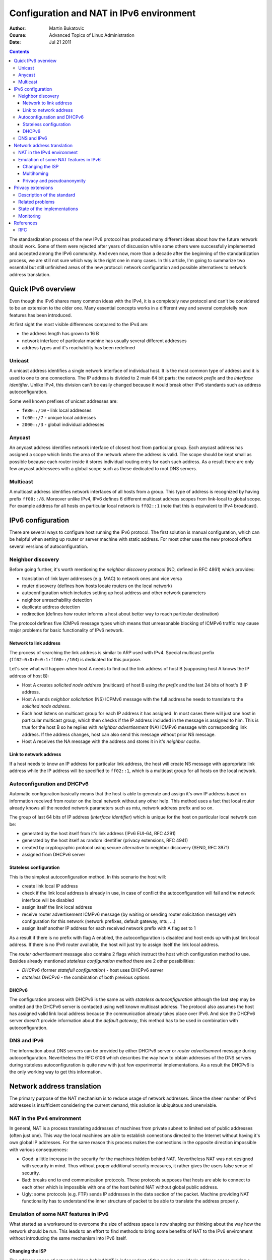 ===========================================
 Configuration and NAT in IPv6 environment
===========================================
:Author: Martin Bukatovic
:Course: Advanced Topics of Linux Administration
:Date: Jul 21 2011

.. contents::

The standardization process of the new IPv6 protocol has produced many different ideas about how the future network should work. 
Some of them were rejected after years of discussion while some others were successfully implemented and accepted among the IPv6 community.
And even now, more than a decade after the beginning of the standardization process,
we are still not sure which way is the right one in many cases.
In this article, I'm going to summarize two essential but still unfinished areas of the new protocol:
network configuration and
possible alternatives to network address translation.


Quick IPv6 overview
===================
Even though the IPv6 shares many common ideas with the IPv4, it is a completely new protocol and can't be considered to be an extension to the older one. Many essential concepts works in a different way and several completelly new features has been introduced.

At first sight the most visible differences compared to the IPv4 are:

* the address length has grown to 16 B
* network interface of particular machine has usually several different addresses
* address types and it's reachability has been redefined

Unicast
-------
A unicast address identifies a single network interface of individual host.
It is the most common type of address and it is used to one to one connections.
The IP address is divided to 2 main 64 bit parts: the *network prefix* and the *interface identifier*. 
Unlike IPv4, this division can't be easily changed because it would break other IPv6 standards such as address autoconfiguration.

Some well known prefixes of unicast addresses are:

* ``fe80::/10`` - link local addresses
* ``fc00::/7`` - unique local addresses
* ``2000::/3`` - global individual addresses

Anycast
-------
An anycast address identifies network interface of closest host from particular group.
Each anycast address has assigned a scope which limits the area of the network where the address is valid.
The scope should be kept small as possible because each router inside it stores individual routing entry for each such address.
As a result there are only few anycast addressees with a global scope such as these dedicated to root DNS servers.

Multicast
---------
A multicast address identifies network interfaces of all hosts from a group.
This type of address is recognized by having prefix ``ff00::/8``.
Moreover unlike IPv4, IPv6 defines 6 different multicast address scopes from link-local to global scope.
For example address for all hosts on particular local network is ``ff02::1`` (note that this is equivalent to IPv4 broadcast).


IPv6 configuration
==================
There are several ways to configure host running the IPv6 protocol.
The first solution is manual configuration, which can be helpful when setting up router or server machine with static address.
For most other uses the new protocol offers several versions of autoconfiguration.

Neighbor discovery
------------------
Before going further, it's worth mentioning the *neighbor discovery protocol* (ND, defined in RFC 4861) which provides:

* translation of link layer addresses (e.g. MAC) to network ones and vice versa
* router discovery (defines how hosts locate routers on the local network)
* autoconfiguration which includes setting up host address and other network parameters
* neighbor unreachability detection
* duplicate address detection
* redirection (defines how router informs a host about better way to reach particular destination)

The protocol defines five ICMPv6 message types which means that unreasonable blocking of ICMPv6 traffic may cause major problems for basic functionality of IPv6 network.

Network to link address
~~~~~~~~~~~~~~~~~~~~~~~
The process of searching the link address is similar to ARP used with IPv4.
Special multicast prefix (``ff02:0:0:0:0:1:ff00::/104``) is dedicated for this purpose. 

Let's see what will happen when host A needs to find out the link address
of host B (supposing host A knows the IP address of host B):

* Host A creates *solicited node address* (multicast) of host B using *the prefix*
  and the last 24 bits of host's B IP address.
* Host A sends *neighbor solicitation* (NS) ICPMv6 message with the full address
  he needs to translate to the *solicited node address*.
* Each host listens on multicast group for each IP address it has assigned.
  In most cases there will just one host in particular multicast
  group, which then checks if the IP address included in the message is
  assigned to him.
  This is true for the host B so he replies with
  *neighbor advertisement* (NA) ICMPv6 message with corresponding link address. 
  If the address changes, host can also send this message without prior NS message.
* Host A receives the NA message with the address and stores it in it's *neighbor cache*.

Link to network address
~~~~~~~~~~~~~~~~~~~~~~~
If a host needs to know an IP address for particular link address, the host will
create NS message with appropriate link address while the IP address will be
specified to ``ff02::1``, which is a multicast group for all hosts on the local
network.


Autoconfiguration and DHCPv6
----------------------------
Automatic configuration basically means that the host is able to generate and assign it's own IP
address based on information received from router on the local network without
any other help. This method uses a fact that local router already
knows all the needed network parameters such as mtu, network address prefix and
so on.

The group of last 64 bits of IP address (*interface identifier*)
which is unique for the host on particular local network can be:

* generated by the host itself from it's link address (IPv6 EUI-64, RFC 4291)
* generated by the host itself as random identifier (privacy extensions, RFC 4941)
* created by cryptographic protocol using secure alternative to neighbor discovery (SEND, RFC 3971)
* assigned from DHCPv6 server

Stateless configuration
~~~~~~~~~~~~~~~~~~~~~~~
This is the simplest autoconfiguration method. In this scenario the host will:

* create link local IP address
* check if the link local address is already in use, in case of conflict the
  autoconfiguration will fail and the network interface will be disabled
* assign itself the link local address
* receive router advertisement ICMPv6 message (by waiting or sending router solicitation message)
  with configuration for this network (network prefixes, default gateway, mtu, ...) 
* assign itself another IP address for each received network prefix with A flag set to 1

As a result if there is no prefix with flag A enabled, the autoconfiguration is disabled
and host ends up with just link local address.
If there is no IPv6 router available, the host will just try to assign itself the link local address.

The *router advertisement* message also contains 2 flags which instruct the host which configuration method to use.
Besides already mentioned *stateless configuration method* there are 2 other possibilities:

* *DHCPv6* (former *statefull configuration*) - host uses DHCPv6 server
* *stateless DHCPv6* - the combination of both previous options

DHCPv6
~~~~~~
The configuration process with DHCPv6 is the same as with *stateless autoconfiguration*
although the last step may be omitted and the DHCPv6 server
is contacted using well known multicast address. 
The protocol also assumes the host has assigned valid link local address because
the communication already takes place over IPv6.
And sice the DHCPv6 server doesn't provide information about the *default gateway*,
this method has to be used in combination with autoconfiguration.


DNS and IPv6
------------
The information about DNS servers can be provided by either
DHCPv6 server or *router advertisement* message during autoconfiguration.
Nevertheless the RFC 6106 which describes the way how to obtain addresses of the DNS servers during
stateless autoconfiguration is quite new with just few experimental implementations.
As a result the DHCPv6 is the only working way to get this information.


Network address translation
===========================
The primary purpose of the NAT mechanism is to reduce usage of network addresses.
Since the sheer number of IPv4 addresses is insufficient considering the current demand, this solution is ubiquitous and unenviable.

NAT in the IPv4 environment
---------------------------
In general, NAT is
a process translating addresses of machines from private subnet to limited set of public
addresses (often just one).
This way the local machines are able to establish
connections directed to the Internet without having it's own global IP addresses.
For the same reason this process makes the connections in the opposite direction impossible with various consequences:

* Good: a little increase in the security for the machines hidden behind NAT.
  Nevertheless NAT was not designed with security in mind.
  Thus without proper additional security measures, it rather gives the users false sense of security.
* Bad: breaks end to end communication protocols. These protocols supposes that hosts are able to connect to each other which is impossible with one of the host behind NAT without global public address.
* Ugly: some protocols (e.g. FTP) sends IP addresses in the data section of the packet.
  Machine providing NAT functionality has to understand the inner structure of packet to be able to translate the address properly. 

Emulation of some NAT features in IPv6
--------------------------------------
What started as a workaround to overcome the size of address space is now shaping our thinking about the way how the network should be run. This leads to an effort to find methods to bring some benefits of NAT to the IPv6 environment without introducing the same mechanism into IPv6 itself.

Changing the ISP
~~~~~~~~~~~~~~~~
The address space of network hidden behind NAT is independent of the service provider's address space 
making a switch to another ISP much easier.
Without renumbering, there is no need to reconfigure any machine with exception of the NAT server.

Obvious IPv6 solution is to use *unique local addresses* and store them in local DNS server.
These addresses are valid only inside our network and will be preserved when the service provider is changed. Thus there is no need for renumbering them.
The problem is that each node needs another global address at the same time.
On the one hand the autoconfiguration combined with DHCPv6 makes renumbering of client hosts seamless
on the other hand reconfiguration of servers dealing with IP addresses such as firewalls, DNS servers or IDS systems still requires significant effort.

Another solution might be the *network prefix translation* (NPTv6, previously called NAT66). Unlike IPv4 NAT, NPTv6 changes just a *network prefix* of an address making local machine accessible from the outside world. However the problem with protocols sending addresses outside the IP header still remains.
Apart from that, the protocol is still not standardized thus there are just few experimental implementations.

Multihoming
~~~~~~~~~~~
The local address space also helps when the network is connected to the Internet via several independent providers at the same time. 
The *provider independent address space* (PI) works with both versions of the internet protocol, but it's targeted only to big organizations. 

More accessible solution might be the shim6 protocol.
The basic idea behind this solution is that the protocol monitors global communication and ISP accessibility. In the case of primary ISP failure the connections are redirected to another ISP using methods borrowed from the mobility support. Unfortunately there are no stable implementations yet.


Privacy and pseudoanonymity
~~~~~~~~~~~~~~~~~~~~~~~~~~~
Node without global IP address can't be easily tracked using just the source
address. One of the ways to make nodes on a local network anonymous while each node having global IPv6 address is to enable "privacy extensions". This approach is described in more detail below.

Privacy extensions
==================
As has been mentioned, when using the autoconfiguration process, the last 64
bits of IPv6 address (the *host identifier*) are always the same.
This raises concern about security and privacy of nodes and it's users.

Although the risk of revealing identity on particular network exists as node
joins with the same IP address every time, the possibility to track node
across different networks is much more dangerous.
Since the IP address itself can't be easily hidden, it's relatively easy to
correlate seemingly unrelated set of addresses.
This can be exploited by web servers to track it's users without need to store
cookies or any other kind of identification on them.
Obviously the same correlation can be done by either any node in the path between
the communicating peers or anyone who has access to the communication logs.
Another way to exploit the fact that the MAC address is incorporated in the IPv6
address is targeted attack (eg. malware exploiting MacOS only).

The answer to this issue are *privacy extensions* for stateless address
autoconfiguration (RFC 4941).
The main idea behind this standard is to generate additional temporary address
with random *host id* part, which is used only for outgoing connections instead
of address generated by autoconfiguration - which is still generated,
but used for incoming
connections only. This way the new standard remains compatible with the
original autoconfiguration process (as defined in RFC 4862).

Description of the standard
---------------------------
The main features of this protocol are as follows:

* additional temporary address based on random *host id* (which replaces identifier based on the MAC address)
  is created for each standard public address created
* new random *host id* is regenerated on a periodic basis
* the sequence of random *host id* is generated in unpredictable way
* the random host id is used for all prefixes of the host reducing the
  number of multicast groups to join (nevertheless there is also a way to
  create different id for each prefix if needed)

How often should be a temporary address regenerated is a question of local
policy and usual value of the lifetime ranges within hours to days.
Moreover temporary address also conforms to *preferred lifetime* for particular
prefix from *router advertisement* message (this means that you can't have temporary
address with lifetime longer than autoconfigurated address has).
Also note when the public address is not created (eg. because the *preferred lifetime*
is set to 0) the temporary address is also not generated.

When temporary address reaches it's *preferred lifetime*, it becomes deprecated and the new one is created based on just computed new random *host id*.
Every new connection uses this new temporary address instead of the old one from now on.
Nevertheless already established connections remains untouched (using the old address) until the deprecated address reaches it's *valid lifetime*, when it becomes invalid and all connections using this address are terminated.

The primary way to enable the extensions is via global setting on each particular host.
Unfortunately there is no way for a local administrator to enforce usage of privacy extensions on the whole network.
However the discussion about this idea takes already place: unfinished draft
(draft-gont-6man-managing-privacy-extensions)
proposes new *router advertisement* flag which would enable or disable privacy extensions
for particular network prefix.

When application runs on a host with enabled privacy extensions, the temporary
address is preferred during the source address selection process unless the
application binds to the particular source address manually.
Since the manual selection is not so practical in IPv6 environment and the
choice of the type of address is good enough in most cases, new addrinfo and
setsockopts flags were defined in RFC 5014.
Using this flags, application can express it's preference of temporary address
without need to care about any details.
This standard is implemented in the Linux kernel since version 2.6.26.

Related problems
----------------
Unfortunately the privacy extensions have several drawbacks:

* Since temporary address is not stored in the DNS, it's not possible
  to do a reverse DNS lookup which can cause problems because some servers
  refuse to grant access to clients without proper DNS name.
  Such application has to select public address instead (using already
  mentioned new addrinfo flag).
  Another solution would be to abandon this DNS check or to create temporary DNS
  entries with random identifiers. But it's hard to guess
  if any of these ways is viable and which solution will be accepted in the future.
* Some applications suppose that all connections are made from the same source address.
* The effort to protect privacy of individual nodes conflicts with the effort to
  maintain and debug the whole network. Thus privacy extensions creates
  additional requirements to network monitoring solutions.

Because of wide range of issues, the latest RFC now recommends to disable the feature by default
and most of the implementations follows this advice.
In spite of this fact, the Windows operating systems are preconfigured
to use privacy extensions by default.

State of the implementations
----------------------------
The privacy extensions are supported by all major operating systems:

* Linux
* BSD family: FreeBSD, NetBSD, OpenBSD (since release 4.8)
* MacOS X
* Windows since Vista (support for version XP has been backported though)

The support among mobile phones and other portable machines which are more and more popular
these days is also noteworthy because such devices naturally travels across many networks and
are often binded to one person, which makes privacy extensions more important.
On the one hand both Android and iPhone iOS systems use kernel with support for privacy extensions,
on the other hand there is no way how to enable it on Android without rooting
the phone and official support for iPhone was introduced in iOS 4.3.

Monitoring
----------
The privacy extensions makes network debugging and monitoring significantly
harder. Because of already mentioned lack of a way to disable it on local network and
the fact that Windows systems has this protocol enabled by default,
every administrator building IPv6 monitoring system should take temporary
address into account.

The obvious thing to do is to create log of usage of IPv6 addresses and corresponding MAC addresses.
This can be done either by monitoring the *neighbor cache* on local routers or by
just analyzing the local IPv6 traffic.
One of monitoring suites using the former approach is MetaNAV, which
periodically collect this information via SNMP.
Such solution is then combined with other monitoring tools used on local
network (such as radius) to create useful data.
Nice description of similar system
which has been deployed in large environment can be found in paper entitled
"Practical IPv6 monitoring on campus".


References
==========

* http://knihy.nic.cz/ipv6
* http://www.lupa.cz/serialy/pohneme-s-ipv6/
* http://en.wikipedia.org/wiki/IPv6_address
* http://en.wikipedia.org/wiki/Network_address_translation
* http://code.google.com/p/android/issues/detail?id=14013
* http://support.apple.com/kb/HT4564
* http://www.terena.org/activities/campus-bp/pdf/gn3-na3-t4-cbpd132.pdf
* http://metanav.uninett.no/

RFC
---
* http://tools.ietf.org/html/rfc4193
* http://tools.ietf.org/html/draft-mrw-nat66-12
* http://tools.ietf.org/html/rfc5902
* http://tools.ietf.org/html/rfc4864
* http://tools.ietf.org/html/draft-ietf-v6ops-ipv6-multihoming-without-ipv6nat-00
* http://tools.ietf.org/html/rfc4861
* http://tools.ietf.org/html/rfc4007
* http://tools.ietf.org/html/rfc4941
* http://tools.ietf.org/html/draft-gont-6man-managing-privacy-extensions-01
* http://tools.ietf.org/html/rfc5014
* http://tools.ietf.org/html/rfc5220
